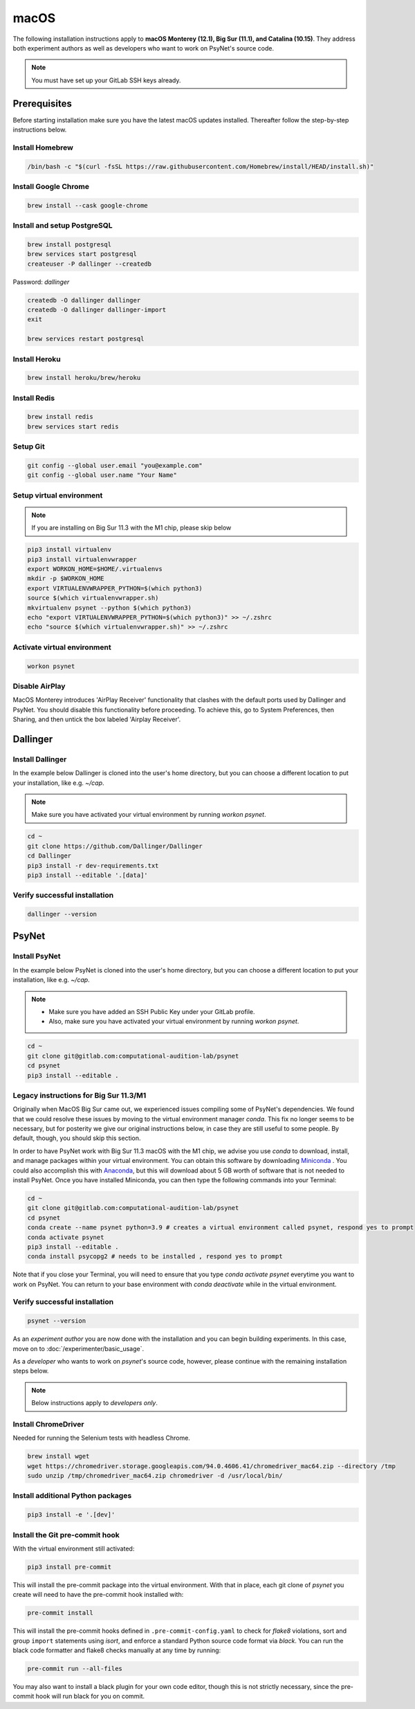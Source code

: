macOS
=====

The following installation instructions apply to **macOS Monterey (12.1), Big Sur (11.1), and Catalina (10.15)**. They address both experiment authors as well as developers who want to work on PsyNet's source code.

.. note::
   You must have set up your GitLab SSH keys already.


Prerequisites
-------------

Before starting installation make sure you have the latest macOS updates installed. Thereafter follow the step-by-step instructions below.

Install Homebrew
~~~~~~~~~~~~~~~~

.. code-block:: bash

   /bin/bash -c "$(curl -fsSL https://raw.githubusercontent.com/Homebrew/install/HEAD/install.sh)"

Install Google Chrome
~~~~~~~~~~~~~~~~~~~~~

.. code-block:: bash

   brew install --cask google-chrome

Install and setup PostgreSQL
~~~~~~~~~~~~~~~~~~~~~~~~~~~~

.. code-block:: bash

   brew install postgresql
   brew services start postgresql
   createuser -P dallinger --createdb

Password: *dallinger*

.. code-block:: bash

   createdb -O dallinger dallinger
   createdb -O dallinger dallinger-import
   exit

   brew services restart postgresql

Install Heroku
~~~~~~~~~~~~~~

.. code-block:: bash

   brew install heroku/brew/heroku

Install Redis
~~~~~~~~~~~~~

.. code-block:: bash

   brew install redis
   brew services start redis

Setup Git
~~~~~~~~~

.. code-block:: bash

   git config --global user.email "you@example.com"
   git config --global user.name "Your Name"

Setup virtual environment
~~~~~~~~~~~~~~~~~~~~~~~~~

.. note::

   If you are installing on Big Sur 11.3 with the M1 chip, please skip below

.. code-block:: bash

   pip3 install virtualenv
   pip3 install virtualenvwrapper
   export WORKON_HOME=$HOME/.virtualenvs
   mkdir -p $WORKON_HOME
   export VIRTUALENVWRAPPER_PYTHON=$(which python3)
   source $(which virtualenvwrapper.sh)
   mkvirtualenv psynet --python $(which python3)
   echo "export VIRTUALENVWRAPPER_PYTHON=$(which python3)" >> ~/.zshrc
   echo "source $(which virtualenvwrapper.sh)" >> ~/.zshrc

Activate virtual environment
~~~~~~~~~~~~~~~~~~~~~~~~~~~~

.. code-block:: bash

   workon psynet

Disable AirPlay
~~~~~~~~~~~~~~~

MacOS Monterey introduces 'AirPlay Receiver' functionality that clashes with the default ports used by Dallinger and PsyNet.
You should disable this functionality before proceeding. To achieve this, go to System Preferences, then Sharing,
and then untick the box labeled 'Airplay Receiver'.

Dallinger
---------

Install Dallinger
~~~~~~~~~~~~~~~~~

In the example below Dallinger is cloned into the user's home directory, but you can choose a different location to put your installation, like e.g. `~/cap`.

.. note::

   Make sure you have activated your virtual environment by running `workon psynet`.

.. code-block:: bash

   cd ~
   git clone https://github.com/Dallinger/Dallinger
   cd Dallinger
   pip3 install -r dev-requirements.txt
   pip3 install --editable '.[data]'

Verify successful installation
~~~~~~~~~~~~~~~~~~~~~~~~~~~~~~

.. code-block:: bash

   dallinger --version


PsyNet
------

Install PsyNet
~~~~~~~~~~~~~~

In the example below PsyNet is cloned into the user's home directory, but you can choose a different location to put your installation, like e.g. `~/cap`.

.. note::
   * Make sure you have added an SSH Public Key under your GitLab profile.
   * Also, make sure you have activated your virtual environment by running `workon psynet`.

.. code-block:: bash

   cd ~
   git clone git@gitlab.com:computational-audition-lab/psynet
   cd psynet
   pip3 install --editable .

Legacy instructions for Big Sur 11.3/M1
~~~~~~~~~~~~~~~~~~~~~~~~~~~~~~~~~~~~~~~

Originally when MacOS Big Sur came out, we experienced issues compiling some of PsyNet's dependencies.
We found that we could resolve these issues by moving to the virtual environment manager `conda`.
This fix no longer seems to be necessary, but for posterity we give our original instructions below,
in case they are still useful to some people. By default, though, you should skip this section.

In order to have PsyNet work with Big Sur 11.3 macOS with the M1 chip, we advise you use `conda` to download, install, and manage packages within your virtual environment. You can obtain this software by downloading `Miniconda <https://docs.conda.io/en/latest/miniconda.html>`_ . You could also accomplish this with `Anaconda <https://www.anaconda.com/>`_, but this will download about 5 GB worth of software that is not needed to install PsyNet. Once you have installed Miniconda, you can then type the following commands into your Terminal:

.. code-block:: bash

   cd ~
   git clone git@gitlab.com:computational-audition-lab/psynet
   cd psynet
   conda create --name psynet python=3.9 # creates a virtual environment called psynet, respond yes to prompt
   conda activate psynet
   pip3 install --editable .
   conda install psycopg2 # needs to be installed , respond yes to prompt

Note that if you close your Terminal, you will need to ensure that you type `conda activate psynet` everytime you want to work on PsyNet. You can return to your base environment with `conda deactivate` while in the virtual environment.

Verify successful installation
~~~~~~~~~~~~~~~~~~~~~~~~~~~~~~

.. code-block:: bash

   psynet --version

As an *experiment author* you are now done with the installation and you can begin building experiments. In this case, move on to :doc:`/experimenter/basic_usage`.


As a *developer* who wants to work on `psynet`'s source code, however, please continue with the remaining installation steps below.

.. note::
   Below instructions apply to *developers only*.

Install ChromeDriver
~~~~~~~~~~~~~~~~~~~~

Needed for running the Selenium tests with headless Chrome.

.. code-block:: bash

   brew install wget
   wget https://chromedriver.storage.googleapis.com/94.0.4606.41/chromedriver_mac64.zip --directory /tmp
   sudo unzip /tmp/chromedriver_mac64.zip chromedriver -d /usr/local/bin/

Install additional Python packages
~~~~~~~~~~~~~~~~~~~~~~~~~~~~~~~~~~

.. code-block:: bash

    pip3 install -e '.[dev]'

Install the Git pre-commit hook
~~~~~~~~~~~~~~~~~~~~~~~~~~~~~~~

With the virtual environment still activated:

.. code-block:: bash

   pip3 install pre-commit

This will install the pre-commit package into the virtual environment. With that in place, each git clone of `psynet` you create will need to have the pre-commit hook installed with:

.. code-block:: bash

   pre-commit install

This will install the pre-commit hooks defined in ``.pre-commit-config.yaml`` to check for `flake8` violations, sort and group ``import`` statements using `isort`, and enforce a standard Python source code format via `black`. You can run the black code formatter and flake8 checks manually at any time by running:

.. code-block:: bash

   pre-commit run --all-files

You may also want to install a black plugin for your own code editor, though this is not strictly necessary, since the pre-commit hook will run black for you on commit.
